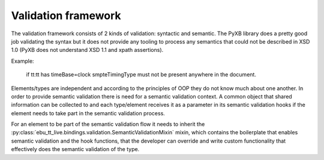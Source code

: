 Validation framework
====================

The validation framework consists of 2 kinds of validation: syntactic and semantic. The PyXB library does
a pretty good job validating the syntax but it does not provide any tooling to process any semantics that could not
be described in XSD 1.0 (PyXB does not understand XSD 1.1 and xpath assertions).

Example:

    if tt:tt has timeBase=clock smpteTimingType must not be present anywhere in the document.

Elements/types are independent and according to the principles of OOP they do not know much about one another.
In order to provide semantic validation there is need for a semantic validation context.
A common object that shared information can be collected to and each type/element receives it as a parameter in its
semantic validation hooks if the element needs to take part in the semantic validation process.

For an element to be part of the semantic validation flow it needs to inherit the
:py:class:`ebu_tt_live.bindings.validation.SemanticValidationMixin` mixin, which contains the boilerplate
that enables semantic validation and the hook functions, that the developer can override and write custom
functionality that effectively does the semantic validation of the type.
